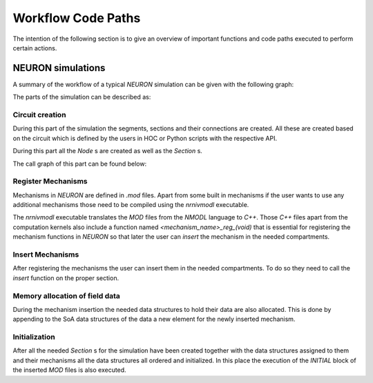 Workflow Code Paths
###################

The intention of the following section is to give an overview of important functions and code paths executed to perform certain actions.

NEURON simulations
------------------

A summary of the workflow of a typical `NEURON` simulation can be given with the following graph:

.. image:: execution_flow.svg

The parts of the simulation can be described as:

Circuit creation
^^^^^^^^^^^^^^^^

During this part of the simulation the segments, sections and their connections are created. All these are created based on the circuit which is defined by the users in HOC or Python scripts with the respective API.

.. TODO: Add link to NEURON documentation for Section, Segments, etc

During this part all the `Node` s are created as well as the `Section` s.

.. TODO: Pointer to doxygen docs for Node and SectionPool

The call graph of this part can be found below:

.. raw:: html
    :file: circuit_creation.svg

Register Mechanisms
^^^^^^^^^^^^^^^^^^^

Mechanisms in `NEURON` are defined in `.mod` files. Apart from some built in mechanisms if the user wants to use any additional mechanisms those need to be compiled using the `nrnivmodl` executable.

The `nrnivmodl` executable translates the `MOD` files from the `NMODL` language to `C++`. Those `C++` files apart from the computation kernels also include a function named `<mechanism_name>_reg_(void)` that is essential for registering the mechanism functions in `NEURON` so that later the user can `insert` the mechanism in the needed compartments.

.. raw:: html
    :file: mechanism_registration.svg

Insert Mechanisms
^^^^^^^^^^^^^^^^^

After registering the mechanisms the user can insert them in the needed compartments. To do so they need to call the `insert` function on the proper section. 

.. TODO: add pointer to insert function

.. raw:: html
    :file: insert_mechanism.svg

Memory allocation of field data
^^^^^^^^^^^^^^^^^^^^^^^^^^^^^^^

During the mechanism insertion the needed data structures to hold their data are also allocated. This is done by appending to the SoA data structures of the data a new element for the newly inserted mechanism.

.. raw:: html
    :file: memory_allocation.svg

Initialization
^^^^^^^^^^^^^^

After all the needed `Section` s for the simulation have been created together with the data structures assigned to them and their mechanisms all the data structures all ordered and initialized. In this place the execution of the `INITIAL` block of the inserted `MOD` files is also executed.

.. raw:: html
    :file: initialization.svg
